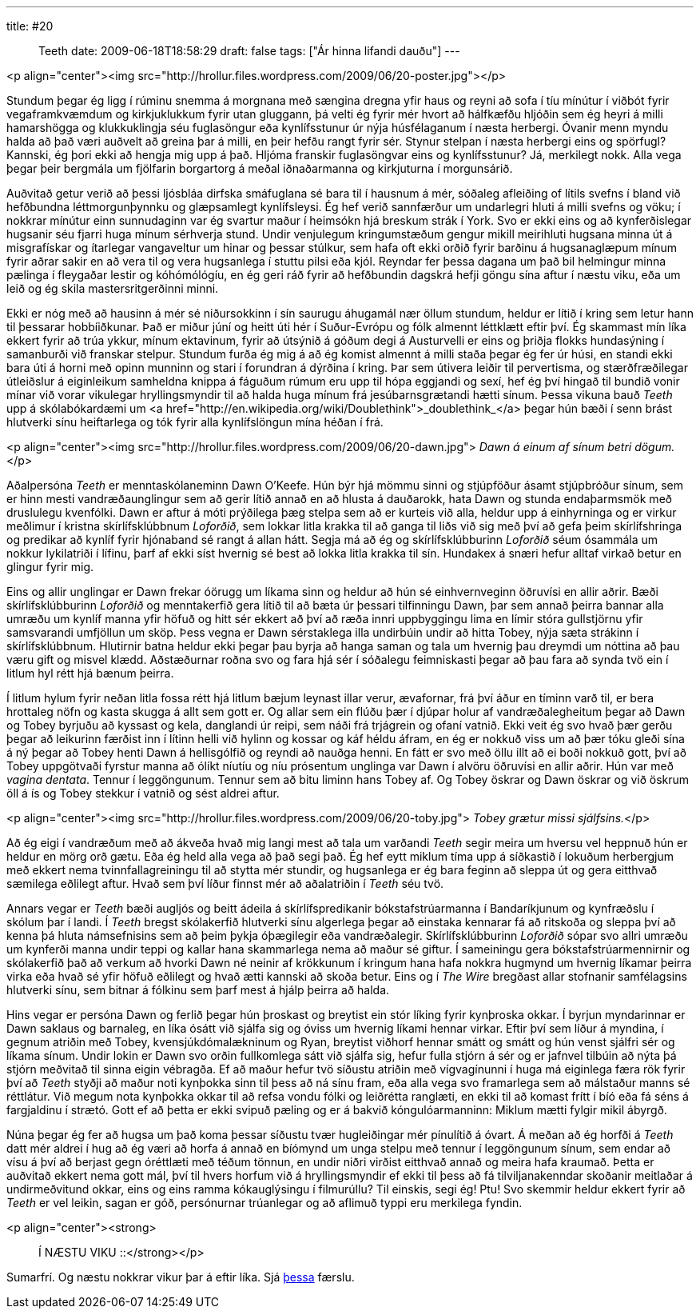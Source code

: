 ---
title: #20 :: Teeth
date: 2009-06-18T18:58:29
draft: false
tags: ["Ár hinna lifandi dauðu"]
---

<p align="center"><img src="http://hrollur.files.wordpress.com/2009/06/20-poster.jpg"></p>

Stundum þegar ég ligg í rúminu snemma á morgnana með sængina dregna yfir haus og reyni að sofa í tíu mínútur í viðbót fyrir vegaframkvæmdum og kirkjuklukkum fyrir utan gluggann, þá velti ég fyrir mér hvort að hálfkæfðu hljóðin sem ég heyri á milli hamarshögga og klukkuklingja séu fuglasöngur eða kynlífsstunur úr nýja húsfélaganum í næsta herbergi. Óvanir menn myndu halda að það væri auðvelt að greina þar á milli, en þeir hefðu rangt fyrir sér. Stynur stelpan í næsta herbergi eins og spörfugl? Kannski, ég þori ekki að hengja mig upp á það. Hljóma franskir fuglasöngvar eins og kynlífsstunur? Já, merkilegt nokk. Alla vega þegar þeir bergmála um fjölfarin borgartorg á meðal iðnaðarmanna og kirkjuturna í morgunsárið.

Auðvitað getur verið að þessi ljósbláa dirfska smáfuglana sé bara til í hausnum á mér, sóðaleg afleiðing of lítils svefns í bland við hefðbundna léttmorgunþynnku og glæpsamlegt kynlífsleysi. Ég hef verið sannfærður um undarlegri hluti á milli svefns og vöku; í nokkrar mínútur einn sunnudaginn var ég svartur maður í heimsókn hjá breskum strák í York. Svo er ekki eins og að kynferðislegar hugsanir séu fjarri huga mínum sérhverja stund. Undir venjulegum kringumstæðum gengur mikill meirihluti hugsana minna út á misgrafískar og ítarlegar vangaveltur um hinar og þessar stúlkur, sem hafa oft ekki orðið fyrir barðinu á hugsanaglæpum mínum fyrir aðrar sakir en að vera til og vera hugsanlega í stuttu pilsi eða kjól. Reyndar fer þessa dagana um það bil helmingur minna pælinga í fleygaðar lestir og kóhómólógíu, en ég geri ráð fyrir að hefðbundin dagskrá hefji göngu sína aftur í næstu viku, eða um leið og ég skila mastersritgerðinni minni.

Ekki er nóg með að hausinn á mér sé niðursokkinn í sín saurugu áhugamál nær öllum stundum, heldur er lítið í kring sem letur hann til þessarar hobbíiðkunar. Það er miður júní og heitt úti hér í Suður-Evrópu og fólk almennt léttklætt eftir því. Ég skammast mín líka ekkert fyrir að trúa ykkur, mínum ektavinum, fyrir að útsýnið á góðum degi á Austurvelli er eins og þriðja flokks hundasýning í samanburði við franskar stelpur. Stundum furða ég mig á að ég komist almennt á milli staða þegar ég fer úr húsi, en standi ekki bara úti á horni með opinn munninn og stari í forundran á dýrðina í kring. Þar sem útivera leiðir til pervertisma, og stærðfræðilegar útleiðslur á eiginleikum samheldna knippa á fáguðum rúmum eru upp til hópa eggjandi og sexí, hef ég því hingað til bundið vonir mínar við vorar vikulegar hryllingsmyndir til að halda huga mínum frá jesúbarnsgrætandi hætti sínum. Þessa vikuna bauð _Teeth_ upp á skólabókardæmi um <a href="http://en.wikipedia.org/wiki/Doublethink">_doublethink_</a> þegar hún bæði í senn brást hlutverki sínu heiftarlega og tók fyrir alla kynlífslöngun mína héðan í frá. 

<p align="center"><img src="http://hrollur.files.wordpress.com/2009/06/20-dawn.jpg">
_Dawn á einum af sínum betri dögum._</p>

Aðalpersóna _Teeth_ er menntaskólaneminn Dawn O'Keefe. Hún býr hjá mömmu sinni og stjúpföður ásamt stjúpbróður sínum, sem er hinn mesti vandræðaunglingur sem að gerir lítið annað en að hlusta á dauðarokk, hata Dawn og stunda endaþarmsmök með druslulegu kvenfólki. Dawn er aftur á móti prýðilega þæg stelpa sem að er kurteis við alla,  heldur upp á einhyrninga og er virkur meðlimur í kristna skírlífsklúbbnum _Loforðið_, sem lokkar litla krakka til að ganga til liðs við sig með því að gefa þeim skírlífshringa og predikar að kynlíf fyrir hjónaband sé rangt á allan hátt. Segja má að ég og skírlífsklúbburinn _Loforðið_ séum ósammála um nokkur lykilatriði í lífinu, þarf af ekki síst hvernig sé best að lokka litla krakka til sín. Hundakex á snæri hefur alltaf virkað betur en glingur fyrir mig.

Eins og allir unglingar er Dawn frekar óörugg um líkama sinn og heldur að hún sé einhvernveginn öðruvísi en allir aðrir. Bæði skírlífsklúbburinn _Loforðið_ og menntakerfið gera lítið til að bæta úr þessari tilfinningu Dawn, þar sem annað þeirra bannar alla umræðu um kynlíf manna yfir höfuð og hitt sér ekkert að því að ræða innri uppbyggingu lima en límir stóra gullstjörnu yfir samsvarandi umfjöllun um sköp. Þess vegna er Dawn sérstaklega illa undirbúin undir að hitta Tobey, nýja sæta strákinn í skírlífsklúbbnum. Hlutirnir batna heldur ekki þegar þau byrja að hanga saman og tala um hvernig þau dreymdi um nóttina að þau væru gift og misvel klædd. Aðstæðurnar roðna svo og fara hjá sér í sóðalegu feimniskasti þegar að þau fara að synda tvö ein í litlum hyl rétt hjá bænum þeirra.

Í litlum hylum fyrir neðan litla fossa rétt hjá litlum bæjum leynast illar verur, ævafornar, frá því áður en tíminn varð til, er bera hrottaleg nöfn og kasta skugga á allt sem gott er. Og allar sem ein flúðu þær í djúpar holur af vandræðalegheitum þegar að Dawn og Tobey byrjuðu að kyssast og kela, danglandi úr reipi, sem náði frá trjágrein og ofaní vatnið. Ekki veit ég svo hvað þær gerðu þegar að leikurinn færðist inn í lítinn helli við hylinn og kossar og káf héldu áfram, en ég er nokkuð viss um að þær tóku gleði sína á ný þegar að Tobey henti Dawn á hellisgólfið og reyndi að nauðga henni. En fátt er svo með öllu illt að ei boði nokkuð gott, því að Tobey uppgötvaði fyrstur manna að ólíkt níutíu og níu prósentum unglinga var Dawn í alvöru öðruvísi en allir aðrir. Hún var með _vagina dentata_. Tennur í leggöngunum. Tennur sem að bitu liminn hans Tobey af. Og Tobey öskrar og Dawn öskrar og við öskrum öll á ís og Tobey stekkur í vatnið og sést aldrei aftur.

<p align="center"><img src="http://hrollur.files.wordpress.com/2009/06/20-toby.jpg">
_Tobey grætur missi sjálfsins._</p>

Að ég eigi í vandræðum með að ákveða hvað mig langi mest að tala um varðandi _Teeth_ segir meira um hversu vel heppnuð hún er heldur en mörg orð gætu. Eða ég held alla vega að það segi það. Ég hef eytt miklum tíma upp á síðkastið í lokuðum herbergjum með ekkert nema tvinnfallagreiningu til að stytta mér stundir, og hugsanlega er ég bara feginn að sleppa út og gera eitthvað sæmilega eðlilegt aftur. Hvað sem því líður finnst mér að aðalatriðin í _Teeth_ séu tvö.

Annars vegar er _Teeth_ bæði augljós og beitt ádeila á skírlífspredikanir bókstafstrúarmanna í Bandaríkjunum og kynfræðslu í skólum þar í landi. Í _Teeth_ bregst skólakerfið hlutverki sínu algerlega þegar að einstaka kennarar fá að ritskoða og sleppa því að kenna þá hluta námsefnisins sem að þeim þykja óþægilegir eða vandræðalegir. Skírlífsklúbburinn _Loforðið_ sópar svo allri umræðu um kynferði manna undir teppi og kallar hana skammarlega nema að maður sé giftur. Í sameiningu gera bókstafstrúarmennirnir og skólakerfið það að verkum að hvorki Dawn né neinir af krökkunum í kringum hana hafa nokkra hugmynd um hvernig líkamar þeirra virka eða hvað sé yfir höfuð eðlilegt og hvað ætti kannski að skoða betur. Eins og í _The Wire_ bregðast allar stofnanir samfélagsins hlutverki sínu, sem bitnar á fólkinu sem þarf mest á hjálp þeirra að halda.

Hins vegar er persóna Dawn og ferlið þegar hún þroskast og breytist ein stór líking fyrir kynþroska okkar. Í byrjun myndarinnar er Dawn saklaus og barnaleg, en líka ósátt við sjálfa sig og óviss um hvernig líkami hennar virkar. Eftir því sem líður á myndina, í gegnum atriðin með Tobey, kvensjúkdómalækninum og Ryan, breytist viðhorf hennar smátt og smátt og hún venst sjálfri sér og líkama sínum. Undir lokin er Dawn svo orðin fullkomlega sátt við sjálfa sig, hefur fulla stjórn á sér og er jafnvel tilbúin að nýta þá stjórn meðvitað til sinna eigin vébragða. Ef að maður hefur tvö síðustu atriðin með vígvagínunni í huga má eiginlega færa rök fyrir því að _Teeth_ styðji að maður noti kynþokka sinn til þess að ná sínu fram, eða alla vega svo framarlega sem að málstaður manns sé réttlátur. Við megum nota kynþokka okkar til að refsa vondu fólki og leiðrétta ranglæti, en ekki til að komast frítt í bíó eða fá séns á fargjaldinu í strætó. Gott ef að þetta er ekki svipuð pæling og er á bakvið kóngulóarmanninn: Miklum mætti fylgir mikil ábyrgð.

Núna þegar ég fer að hugsa um það koma þessar síðustu tvær hugleiðingar mér pínulítið á óvart. Á meðan að ég horfði á _Teeth_ datt mér aldrei í hug að ég væri að horfa á annað en bíómynd um unga stelpu með tennur í leggöngunum sínum, sem endar að vísu á því að berjast gegn óréttlæti með téðum tönnun, en undir niðri virðist eitthvað annað og meira hafa kraumað. Þetta er auðvitað ekkert nema gott mál, því til hvers horfum við á hryllingsmyndir ef ekki til þess að fá tilviljanakenndar skoðanir meitlaðar á undirmeðvitund okkar, eins og eins ramma kókauglýsingu í filmurúllu? Til einskis, segi ég! Ptu! Svo skemmir heldur ekkert fyrir að _Teeth_ er vel leikin, sagan er góð, persónurnar trúanlegar og að aflimuð typpi eru merkilega fyndin.

<p align="center"><strong>:: Í NÆSTU VIKU ::</strong></p>

Sumarfrí. Og næstu nokkrar vikur þar á eftir líka. Sjá http://hrollur.wordpress.com/2009/06/18/sumarfri/[þessa] færslu.